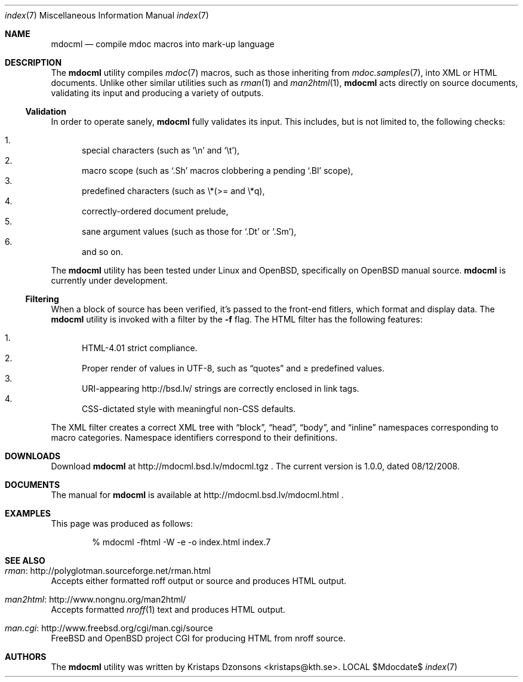 .\"
.Dd $Mdocdate$
.Dt index 7 
.Os LOCAL
.\"
.Sh NAME
.Nm mdocml
.Nd compile mdoc macros into mark-up language
.\"
.Sh DESCRIPTION
The
.Nm 
utility compiles 
.Xr mdoc 7
macros, such as those inheriting from
.Xr mdoc.samples 7 , 
into XML or HTML documents.  Unlike other similar utilities such as 
.Xr rman 1
and
.Xr man2html 1 ,
.Nm
acts directly on source documents, validating its input and producing a
variety of outputs.
.\"
.Ss Validation
In order to operate sanely,
.Nm
fully validates its input.  This includes, but is not limited to, the
following checks:
.Pp
.Bl -enum -compact
.It 
special characters (such as
.Sq \en
and
.Sq \et ) ,
.It 
macro scope (such as
.Sq \&.Sh
macros clobbering a pending
.Sq \&.Bl
scope),
.It 
predefined characters (such as \\*(>= and \\*q),
.It
correctly-ordered document prelude,
.It
sane argument values (such as those for 
.Sq \&.Dt
or
.Sq \&.Sm ) ,
.It
and so on.
.El
.Pp
The
.Nm
utility has been tested under Linux and 
.Ox ,
specifically on
.Ox 
manual source.
.Nm
is
.Ud 
.\"
.Ss Filtering
When a block of source has been verified, it's passed to the front-end
fitlers, which format and display data.  The
.Nm
utility is invoked with a filter by the
.Fl f
flag.  The HTML filter has the following features:
.Pp
.Bl -enum -compact
.It
HTML-4.01 strict compliance.
.It
Proper render of values in UTF-8, such as
.Dq quotes
and \*(>= predefined values.
.It
URI-appearing http://bsd.lv/ strings are correctly enclosed in link tags.
.It
CSS-dictated style with meaningful non-CSS defaults.
.El
.Pp
The XML filter creates a correct XML tree with 
.Dq block ,
.Dq head ,
.Dq body ,
and
.Dq inline
namespaces corresponding to macro categories.  Namespace identifiers
correspond to their definitions.
.\" 
.Sh DOWNLOADS
Download 
.Nm
at http://mdocml.bsd.lv/mdocml.tgz
.Ns . 
.\" - UPDATE ME WITH EVERY RELEASE. ----------------------------------
The current version is 1.0.0, dated 08/12/2008.
.\" ------------------------------------------------------------------
.\" 
.Sh DOCUMENTS
The manual for 
.Nm
is available at http://mdocml.bsd.lv/mdocml.html
.Ns .
.\" 
.Sh EXAMPLES
This page was produced as follows:
.Pp
.D1 % mdocml -fhtml -W -e -o index.html index.7
.\"
.Sh SEE ALSO
.Bl -ohang
.It Xr rman Ns : http://polyglotman.sourceforge.net/rman.html
Accepts either formatted roff output or source and produces HTML output.
.It Xr man2html Ns : http://www.nongnu.org/man2html/
Accepts formatted
.Xr nroff 1
text and produces HTML output.
.It Xr man.cgi Ns : http://www.freebsd.org/cgi/man.cgi/source
.Fx
and
.Ox 
project CGI for producing HTML from nroff source.
.El
.\"
.Sh AUTHORS
The
.Nm
utility was written by 
.An Kristaps Dzonsons Aq kristaps@kth.se .
